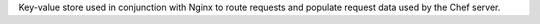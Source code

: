 .. The contents of this file may be included in multiple topics (using the includes directive).
.. The contents of this file should be modified in a way that preserves its ability to appear in multiple topics.

Key-value store used in conjunction with Nginx to route requests and populate request data used by the Chef server.
